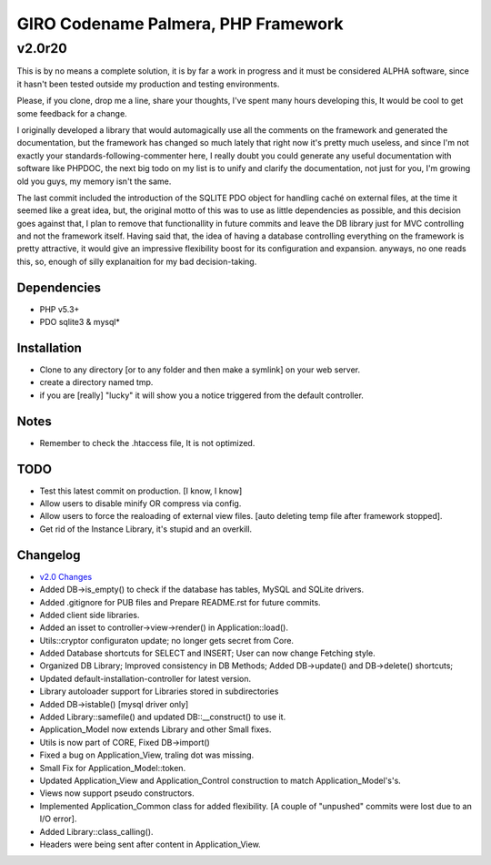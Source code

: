 ====================================
GIRO Codename Palmera, PHP Framework
====================================
v2.0r20
^^^^^^^

This is by no means a complete solution, it is by far a work in progress and it must be considered ALPHA software, since it hasn't been tested outside my production and testing environments.

Please, if you clone, drop me a line, share your thoughts, I've spent many hours developing this, It would be cool to get some feedback for a change.

I originally developed a library that would automagically use all the comments on the framework and generated the documentation, but the framework has changed so much lately that right now it's pretty much useless, and since I'm not exactly your standards-following-commenter here, I really doubt you could generate any useful documentation with software like PHPDOC, the next big todo on my list is to unify and clarify the documentation, not just for you, I'm growing old you guys, my memory isn't the same. 

The last commit included the introduction of the SQLITE PDO object for handling caché on external files, at the time it seemed like a great idea, but, the original motto of this was to use as little dependencies as possible, and this decision goes against that, I plan to remove that functionallity in future commits and leave the DB library just for MVC controlling and not the framework itself. Having said that, the idea of having a database controlling everything on the framework is pretty attractive, it would give an impressive flexibility boost for its configuration and expansion. anyways, no one reads this, so,  enough of silly explanaition for my bad decision-taking.

Dependencies
------------
- PHP v5.3+
- PDO sqlite3 & mysql*

Installation
------------
- Clone to any directory [or to any folder and then make a symlink] on your web server.
- create a directory named tmp.
- if you are [really] "lucky" it will show you a notice triggered from the default controller.

Notes
-----
- Remember to check the .htaccess file, It is not optimized.

TODO
----
- Test this latest commit on production. [I know, I know]
- Allow users to disable minify OR compress via config.
- Allow users to force the realoading of external view files. [auto deleting temp file after framework stopped].
- Get rid of the Instance Library, it's stupid and an overkill.

Changelog
----------
- `v2.0 Changes <http://github.com/hectormenendez/giro/blob/ab0a5c6508eef24dc19bb04b8235e2accab5928b/README.rst>`_
- Added DB->is_empty() to check if the database has tables, MySQL and SQLite drivers.
- Added .gitignore for PUB files and Prepare README.rst for future commits.
- Added client side libraries.
- Added an isset to controller->view->render() in Application::load().
- Utils::cryptor configuraton update; no longer gets secret from Core.
- Added Database shortcuts for SELECT and INSERT; User can now change Fetching style.
- Organized DB Library; Improved consistency in DB Methods; Added DB->update() and DB->delete() shortcuts;
- Updated default-installation-controller for latest version.
- Library autoloader support for Libraries stored in subdirectories 
- Added DB->istable() [mysql driver only]
- Added Library::samefile() and updated DB::__construct() to use it.
- Application_Model now extends Library and other Small fixes.
- Utils is now part of CORE, Fixed DB->import()
- Fixed a bug on Application_View, traling dot was missing.
- Small Fix for Application_Model::token.
- Updated Application_View  and Application_Control construction to match Application_Model's's.
- Views now support pseudo constructors.
- Implemented Application_Common class for added flexibility. [A couple of "unpushed" commits were lost due to an I/O error].
- Added Library::class_calling().
- Headers were being sent after content in Application_View.

